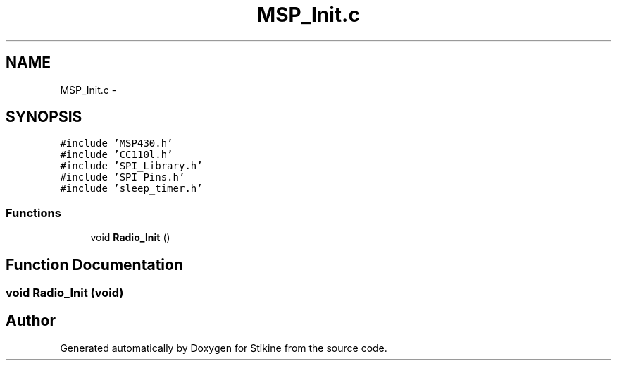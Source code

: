.TH "MSP_Init.c" 3 "Sun Nov 29 2015" "Stikine" \" -*- nroff -*-
.ad l
.nh
.SH NAME
MSP_Init.c \- 
.SH SYNOPSIS
.br
.PP
\fC#include 'MSP430\&.h'\fP
.br
\fC#include 'CC110l\&.h'\fP
.br
\fC#include 'SPI_Library\&.h'\fP
.br
\fC#include 'SPI_Pins\&.h'\fP
.br
\fC#include 'sleep_timer\&.h'\fP
.br

.SS "Functions"

.in +1c
.ti -1c
.RI "void \fBRadio_Init\fP ()"
.br
.in -1c
.SH "Function Documentation"
.PP 
.SS "void Radio_Init (void)"

.SH "Author"
.PP 
Generated automatically by Doxygen for Stikine from the source code\&.
